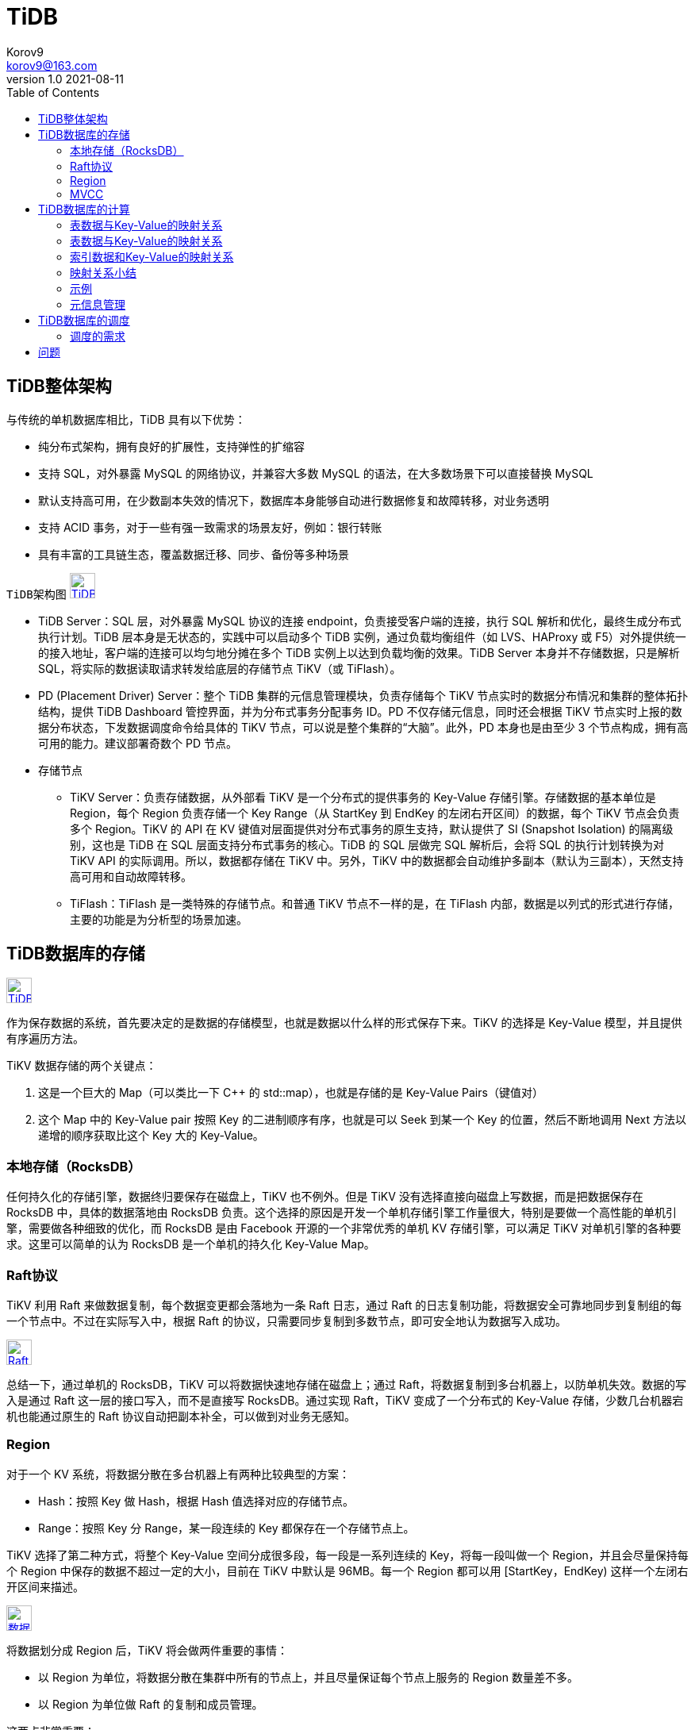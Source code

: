 = TiDB =
Korov9 <korov9@163.com>
v1.0 2021-08-11
:toc: right
:imagesdir: picture
:source-highlighter: pygments
:source-language: java

== TiDB整体架构 ==

与传统的单机数据库相比，TiDB 具有以下优势：

- 纯分布式架构，拥有良好的扩展性，支持弹性的扩缩容
-  支持 SQL，对外暴露 MySQL 的网络协议，并兼容大多数 MySQL 的语法，在大多数场景下可以直接替换 MySQL
- 默认支持高可用，在少数副本失效的情况下，数据库本身能够自动进行数据修复和故障转移，对业务透明
- 支持 ACID 事务，对于一些有强一致需求的场景友好，例如：银行转账
- 具有丰富的工具链生态，覆盖数据迁移、同步、备份等多种场景

`TiDB架构图`
image:Snipaste_2021-08-11_10-53-18.png["TiDB架构图",height=32,link="screen.png",scaledwidth="75%"align="left"]

- TiDB Server：SQL 层，对外暴露 MySQL 协议的连接 endpoint，负责接受客户端的连接，执行 SQL 解析和优化，最终生成分布式执行计划。TiDB 层本身是无状态的，实践中可以启动多个 TiDB 实例，通过负载均衡组件（如 LVS、HAProxy 或 F5）对外提供统一的接入地址，客户端的连接可以均匀地分摊在多个 TiDB 实例上以达到负载均衡的效果。TiDB Server 本身并不存储数据，只是解析 SQL，将实际的数据读取请求转发给底层的存储节点 TiKV（或 TiFlash）。
- PD (Placement Driver) Server：整个 TiDB 集群的元信息管理模块，负责存储每个 TiKV 节点实时的数据分布情况和集群的整体拓扑结构，提供 TiDB Dashboard 管控界面，并为分布式事务分配事务 ID。PD 不仅存储元信息，同时还会根据 TiKV 节点实时上报的数据分布状态，下发数据调度命令给具体的 TiKV 节点，可以说是整个集群的“大脑”。此外，PD 本身也是由至少 3 个节点构成，拥有高可用的能力。建议部署奇数个 PD 节点。
- 存储节点
* TiKV Server：负责存储数据，从外部看 TiKV 是一个分布式的提供事务的 Key-Value 存储引擎。存储数据的基本单位是 Region，每个 Region 负责存储一个 Key Range（从 StartKey 到 EndKey 的左闭右开区间）的数据，每个 TiKV 节点会负责多个 Region。TiKV 的 API 在 KV 键值对层面提供对分布式事务的原生支持，默认提供了 SI (Snapshot Isolation) 的隔离级别，这也是 TiDB 在 SQL 层面支持分布式事务的核心。TiDB 的 SQL 层做完 SQL 解析后，会将 SQL 的执行计划转换为对 TiKV API 的实际调用。所以，数据都存储在 TiKV 中。另外，TiKV 中的数据都会自动维护多副本（默认为三副本），天然支持高可用和自动故障转移。
* TiFlash：TiFlash 是一类特殊的存储节点。和普通 TiKV 节点不一样的是，在 TiFlash 内部，数据是以列式的形式进行存储，主要的功能是为分析型的场景加速。

== TiDB数据库的存储 ==

image:Snipaste_2021-08-11_11-02-22.png["TiDB存储架构",height=32,link="screen.png",scaledwidth="75%"align="left"]

作为保存数据的系统，首先要决定的是数据的存储模型，也就是数据以什么样的形式保存下来。TiKV 的选择是 Key-Value 模型，并且提供有序遍历方法。

TiKV 数据存储的两个关键点：

. 这是一个巨大的 Map（可以类比一下 C++ 的 std::map），也就是存储的是 Key-Value Pairs（键值对）
. 这个 Map 中的 Key-Value pair 按照 Key 的二进制顺序有序，也就是可以 Seek 到某一个 Key 的位置，然后不断地调用 Next 方法以递增的顺序获取比这个 Key 大的 Key-Value。

=== 本地存储（RocksDB） ===

任何持久化的存储引擎，数据终归要保存在磁盘上，TiKV 也不例外。但是 TiKV 没有选择直接向磁盘上写数据，而是把数据保存在 RocksDB 中，具体的数据落地由 RocksDB 负责。这个选择的原因是开发一个单机存储引擎工作量很大，特别是要做一个高性能的单机引擎，需要做各种细致的优化，而 RocksDB 是由 Facebook 开源的一个非常优秀的单机 KV 存储引擎，可以满足 TiKV 对单机引擎的各种要求。这里可以简单的认为 RocksDB 是一个单机的持久化 Key-Value Map。

=== Raft协议 ===

TiKV 利用 Raft 来做数据复制，每个数据变更都会落地为一条 Raft 日志，通过 Raft 的日志复制功能，将数据安全可靠地同步到复制组的每一个节点中。不过在实际写入中，根据 Raft 的协议，只需要同步复制到多数节点，即可安全地认为数据写入成功。

image:Snipaste_2021-08-11_11-09-18.png["Raft协议",height=32,link="screen.png",scaledwidth="75%"align="left"]

总结一下，通过单机的 RocksDB，TiKV 可以将数据快速地存储在磁盘上；通过 Raft，将数据复制到多台机器上，以防单机失效。数据的写入是通过 Raft 这一层的接口写入，而不是直接写 RocksDB。通过实现 Raft，TiKV 变成了一个分布式的 Key-Value 存储，少数几台机器宕机也能通过原生的 Raft 协议自动把副本补全，可以做到对业务无感知。

=== Region ===

对于一个 KV 系统，将数据分散在多台机器上有两种比较典型的方案：

- Hash：按照 Key 做 Hash，根据 Hash 值选择对应的存储节点。
- Range：按照 Key 分 Range，某一段连续的 Key 都保存在一个存储节点上。

TiKV 选择了第二种方式，将整个 Key-Value 空间分成很多段，每一段是一系列连续的 Key，将每一段叫做一个 Region，并且会尽量保持每个 Region 中保存的数据不超过一定的大小，目前在 TiKV 中默认是 96MB。每一个 Region 都可以用 [StartKey，EndKey) 这样一个左闭右开区间来描述。

image:Snipaste_2021-08-11_11-13-56.png["数据存储",height=32,link="screen.png",scaledwidth="75%"align="left"]

将数据划分成 Region 后，TiKV 将会做两件重要的事情：

- 以 Region 为单位，将数据分散在集群中所有的节点上，并且尽量保证每个节点上服务的 Region 数量差不多。
- 以 Region 为单位做 Raft 的复制和成员管理。

这两点非常重要：

- 先看第一点，数据按照 Key 切分成很多 Region，每个 Region 的数据只会保存在一个节点上面（暂不考虑多副本）。TiDB 系统会有一个组件（PD）来负责将 Region 尽可能均匀的散布在集群中所有的节点上，这样一方面实现了存储容量的水平扩展（增加新的节点后，会自动将其他节点上的 Region 调度过来），另一方面也实现了负载均衡（不会出现某个节点有很多数据，其他节点上没什么数据的情况）。同时为了保证上层客户端能够访问所需要的数据，系统中也会有一个组件（PD）记录 Region 在节点上面的分布情况，也就是通过任意一个 Key 就能查询到这个 Key 在哪个 Region 中，以及这个 Region 目前在哪个节点上（即 Key 的位置路由信息）。至于负责这两项重要工作的组件（PD），会在后续介绍。
- 对于第二点，TiKV 是以 Region 为单位做数据的复制，也就是一个 Region 的数据会保存多个副本，TiKV 将每一个副本叫做一个 Replica。Replica 之间是通过 Raft 来保持数据的一致，一个 Region 的多个 Replica 会保存在不同的节点上，构成一个 Raft Group。其中一个 Replica 会作为这个 Group 的 Leader，其他的 Replica 作为 Follower。默认情况下，所有的读和写都是通过 Leader 进行，读操作在 Leader 上即可完成，而写操作再由 Leader 复制给 Follower。

image:Snipaste_2021-08-11_11-19-33.png["Raft Group",height=32,link="screen.png",scaledwidth="75%"align="left"]

=== MVCC ===

TiKV 的 MVCC 实现是通过在 Key 后面添加版本号来实现，简单来说，没有 MVCC 之前，可以把 TiKV 看做这样的：

[source,text]
.KV
----
Key1 -> Value
Key2 -> Value
……
KeyN -> Value
----

有了 MVCC 之后，TiKV 的 Key 排列是这样的：

[source,text]
.KV
----
Key1_Version3 -> Value
Key1_Version2 -> Value
Key1_Version1 -> Value
……
Key2_Version4 -> Value
Key2_Version3 -> Value
Key2_Version2 -> Value
Key2_Version1 -> Value
……
KeyN_Version2 -> Value
KeyN_Version1 -> Value
……
----

注意，对于同一个 Key 的多个版本，版本号较大的会被放在前面，版本号小的会被放在后面（Key 是有序的排列），这样当用户通过一个 Key + Version 来获取 Value 的时候，可以通过 Key 和 Version 构造出 MVCC 的 Key，也就是 Key_Version。然后可以直接通过 RocksDB 的 SeekPrefix(Key_Version) API，定位到第一个大于等于这个 Key_Version 的位置。

== TiDB数据库的计算 ==

=== 表数据与Key-Value的映射关系 ===

这里的数据主要包括以下两个方面：

- 表中每一行的数据，以下简称表数据
- 表中所有索引的数据，以下简称索引数据

=== 表数据与Key-Value的映射关系 ===

TiDB 中的表数据与 Key-Value 的映射关系作了如下设计：

- 为了保证同一个表的数据放在一起，方便查找，TiDB 会为每个表分配一个表 ID，用 TableID 表示。表 ID 是一个整数，在整个集群内唯一。
- TiDB 会为表中每行数据分配一个行 ID，用 RowID 表示。行 ID 也是一个整数，在表内唯一。对于行 ID，TiDB 做了一个小优化，如果某个表有整数型的主键，TiDB 会使用主键的值当做这一行数据的行 ID。

每行数据按照如下规则编码成 (Key, Value) 键值对：

[source]
----
Key:   tablePrefix{TableID}_recordPrefixSep{RowID}
Value: [col1, col2, col3, col4]
----

其中 `tablePrefix` 和 `recordPrefixSep` 都是特定的字符串常量，用于在 Key 空间内区分其他数据。其具体值在后面的小结中给出。

=== 索引数据和Key-Value的映射关系 ===

TiDB 同时支持主键和二级索引（包括唯一索引和非唯一索引）。与表数据映射方案类似，TiDB 为表中每个索引分配了一个索引 ID，用 `IndexID` 表示。

对于主键和唯一索引，需要根据键值快速定位到对应的 RowID，因此，按照如下规则编码成 (Key, Value) 键值对：

[source]
----
Key:   tablePrefix{tableID}_indexPrefixSep{indexID}_indexedColumnsValue
Value: RowID
----

对于不需要满足唯一性约束的普通二级索引，一个键值可能对应多行，需要根据键值范围查询对应的 RowID。因此，按照如下规则编码成 (Key, Value) 键值对：

[source]
----
Key:   tablePrefix{TableID}_indexPrefixSep{IndexID}_indexedColumnsValue_{RowID}
Value: null
----

=== 映射关系小结 ===

上述所有编码规则中的 `tablePrefix` 、 `recordPrefixSep` 和 `indexPrefixSep` 都是字符串常量，用于在 Key 空间内区分其他数据，定义如下：

[source]
----
tablePrefix     = []byte{'t'}
recordPrefixSep = []byte{'r'}
indexPrefixSep  = []byte{'i'}
----

另外请注意，上述方案中，无论是表数据还是索引数据的 Key 编码方案，一个表内所有的行都有相同的 Key 前缀，一个索引的所有数据也都有相同的前缀。这样具有相同的前缀的数据，在 TiKV 的 Key 空间内，是排列在一起的。因此只要小心地设计后缀部分的编码方案，保证编码前和编码后的比较关系不变，就可以将表数据或者索引数据有序地保存在 TiKV 中。采用这种编码后，一个表的所有行数据会按照 RowID 顺序地排列在 TiKV 的 Key 空间中，某一个索引的数据也会按照索引数据的具体的值（编码方案中的 indexedColumnsValue）顺序地排列在 Key 空间内。

=== 示例 ===

表：

[source, sql]
----
CREATE TABLE User (
    ID int,
    Name varchar(20),
    Role varchar(20),
    Age int,
    PRIMARY KEY (ID),
    KEY idxAge (Age)
);
----

表中有三行数据：

[source,csv]
----
1, "TiDB", "SQL Layer", 10
2, "TiKV", "KV Engine", 20
3, "PD", "Manager", 30
----

首先每行数据都会映射为一个 (Key, Value) 键值对，同时该表有一个 int 类型的主键，所以 RowID 的值即为该主键的值。假设该表的 TableID 为 10，则其存储在 TiKV 上的表数据为：

[source,csv]
----
t10_r1 --> ["TiDB", "SQL Layer", 10]
t10_r2 --> ["TiKV", "KV Engine", 20]
t10_r3 --> ["PD", "Manager", 30]
----

普通二级索引 `idxAge`,假设这个索引的 `IndexID` 为1：

[source,csv]
----
t10_i1_10_1 --> null
t10_i1_20_2 --> null
t10_i1_30_3 --> null
----

=== 元信息管理 ===

TiDB 中每个 `Database` 和 `Table` 都有元信息，也就是其定义以及各项属性。这些信息也需要持久化，TiDB 将这些信息也存储在了 TiKV 中。

每个 Database/Table 都被分配了一个唯一的 ID，这个 ID 作为唯一标识，并且在编码为 Key-Value 时，这个 ID 都会编码到 Key 中，再加上 m_ 前缀。这样可以构造出一个 Key，Value 中存储的是序列化后的元信息。

除此之外，TiDB 还用一个专门的 (Key, Value) 键值对存储当前所有表结构信息的最新版本号。这个键值对是全局的，每次 DDL 操作的状态改变时其版本号都会加 1。目前，TiDB 把这个键值对持久化存储在 PD Server 中，其 Key 是 "/tidb/ddl/global_schema_version"，Value 是类型为 int64 的版本号值。TiDB 采用 Online Schema 变更算法，有一个后台线程在不断地检查 PD Server 中存储的表结构信息的版本号是否发生变化，并且保证在一定时间内一定能够获取版本的变化。

== TiDB数据库的调度 ==

考虑以下场景：

- 为了提高集群的空间利用率，需要根据 Region 的空间占用对副本进行合理的分布。
- 集群进行跨机房部署的时候，要保证一个机房掉线，不会丢失 Raft Group 的多个副本。
- 添加一个节点进入 TiKV 集群之后，需要合理地将集群中其他节点上的数据搬到新增节点。
- 当一个节点掉线时，需要考虑快速稳定地进行容灾。
** 从节点的恢复时间来看
*** 如果节点只是短暂掉线（重启服务），是否需要进行调度。
*** 如果节点是长时间掉线（磁盘故障，数据全部丢失），如何进行调度。
** 假设集群需要每个 Raft Group 有 N 个副本，从单个 Raft Group 的副本个数来看
*** 副本数量不够（例如节点掉线，失去副本），需要选择适当的机器的进行补充。
*** 副本数量过多（例如掉线的节点又恢复正常，自动加入集群），需要合理的删除多余的副本。
- 读/写通过 Leader 进行，Leader 的分布只集中在少量几个节点会对集群造成影响。
- 并不是所有的 Region 都被频繁的访问，可能访问热点只在少数几个 Region，需要通过调度进行负载均衡。
- 集群在做负载均衡的时候，往往需要搬迁数据，这种数据的迁移可能会占用大量的网络带宽、磁盘 IO 以及 CPU，进而影响在线服务。

=== 调度的需求 ===

对以上的问题和场景进行分类和整理，可归为以下两类：

==== 第一类：作为一个分布式高可用存储系统，必须满足的需求，包括几种：

- 副本数量不能多也不能少
- 副本需要根据拓扑结构分布在不同属性的机器上
- 节点宕机或异常能够自动合理快速地进行容灾

==== 第二类：作为一个良好的分布式系统，需要考虑的地方包括：

- 维持整个集群的 Leader 分布均匀
- 维持每个节点的储存容量均匀
- 维持访问热点分布均匀
- 控制负载均衡的速度，避免影响在线服务
- 管理节点状态，包括手动上线/下线节点

调度的基本操作

调度的基本操作指的是为了满足调度的策略。上述调度需求可整理为以下三个操作：

    增加一个副本
    删除一个副本
    将 Leader 角色在一个 Raft Group 的不同副本之间 transfer（迁移）。

刚好 Raft 协议通过 AddReplica、RemoveReplica、TransferLeader 这三个命令，可以支撑上述三种基本操作。
信息收集

调度依赖于整个集群信息的收集，简单来说，调度需要知道每个 TiKV 节点的状态以及每个 Region 的状态。TiKV 集群会向 PD 汇报两类消息，TiKV 节点信息和 Region 信息：

每个 TiKV 节点会定期向 PD 汇报节点的状态信息

TiKV 节点（Store）与 PD 之间存在心跳包，一方面 PD 通过心跳包检测每个 Store 是否存活，以及是否有新加入的 Store；另一方面，心跳包中也会携带这个 Store 的状态信息，主要包括：

    总磁盘容量
    可用磁盘容量
    承载的 Region 数量
    数据写入/读取速度
    发送/接受的 Snapshot 数量（副本之间可能会通过 Snapshot 同步数据）
    是否过载
    labels 标签信息（标签是具备层级关系的一系列 Tag，能够感知拓扑信息）

每个 Raft Group 的 Leader 会定期向 PD 汇报 Region 的状态信息

每个 Raft Group 的 Leader 和 PD 之间存在心跳包，用于汇报这个Region 的状态，主要包括下面几点信息：

    Leader 的位置
    Followers 的位置
    掉线副本的个数
    数据写入/读取的速度

PD 不断的通过这两类心跳消息收集整个集群的信息，再以这些信息作为决策的依据。

除此之外，PD 还可以通过扩展的接口接受额外的信息，用来做更准确的决策。比如当某个 Store 的心跳包中断的时候，PD 并不能判断这个节点是临时失效还是永久失效，只能经过一段时间的等待（默认是 30 分钟），如果一直没有心跳包，就认为该 Store 已经下线，再决定需要将这个 Store 上面的 Region 都调度走。

但是有的时候，是运维人员主动将某台机器下线，这个时候，可以通过 PD 的管理接口通知 PD 该 Store 不可用，PD 就可以马上判断需要将这个 Store 上面的 Region 都调度走。
调度的策略

PD 收集了这些信息后，还需要一些策略来制定具体的调度计划。

一个 Region 的副本数量正确

当 PD 通过某个 Region Leader 的心跳包发现这个 Region 的副本数量不满足要求时，需要通过 Add/Remove Replica 操作调整副本数量。出现这种情况的可能原因是：

    某个节点掉线，上面的数据全部丢失，导致一些 Region 的副本数量不足
    某个掉线节点又恢复服务，自动接入集群，这样之前已经补足了副本的 Region 的副本数量过多，需要删除某个副本
    管理员调整副本策略，修改了 max-replicas 的配置

一个 Raft Group 中的多个副本不在同一个位置

注意这里用的是『同一个位置』而不是『同一个节点』。在一般情况下，PD 只会保证多个副本不落在一个节点上，以避免单个节点失效导致多个副本丢失。在实际部署中，还可能出现下面这些需求：

    多个节点部署在同一台物理机器上
    TiKV 节点分布在多个机架上，希望单个机架掉电时，也能保证系统可用性
    TiKV 节点分布在多个 IDC 中，希望单个机房掉电时，也能保证系统可用性

这些需求本质上都是某一个节点具备共同的位置属性，构成一个最小的『容错单元』，希望这个单元内部不会存在一个 Region 的多个副本。这个时候，可以给节点配置 labels 并且通过在 PD 上配置 location-labels 来指名哪些 label 是位置标识，需要在副本分配的时候尽量保证一个 Region 的多个副本不会分布在具有相同的位置标识的节点上。

副本在 Store 之间的分布均匀分配

由于每个 Region 的副本中存储的数据容量上限是固定的，通过维持每个节点上面副本数量的均衡，使得各节点间承载的数据更均衡。

Leader 数量在 Store 之间均匀分配

Raft 协议要求读取和写入都通过 Leader 进行，所以计算的负载主要在 Leader 上面，PD 会尽可能将 Leader 在节点间分散开。

访问热点数量在 Store 之间均匀分配

每个 Store 以及 Region Leader 在上报信息时携带了当前访问负载的信息，比如 Key 的读取/写入速度。PD 会检测出访问热点，且将其在节点之间分散开。

各个 Store 的存储空间占用大致相等

每个 Store 启动的时候都会指定一个 Capacity 参数，表明这个 Store 的存储空间上限，PD 在做调度的时候，会考虑节点的存储空间剩余量。

控制调度速度，避免影响在线服务

调度操作需要耗费 CPU、内存、磁盘 IO 以及网络带宽，需要避免对线上服务造成太大影响。PD 会对当前正在进行的操作数量进行控制，默认的速度控制是比较保守的，如果希望加快调度（比如停服务升级或者增加新节点，希望尽快调度），那么可以通过调节 PD 参数动态加快调度速度。
调度的实现

本节介绍调度的实现

PD 不断地通过 Store 或者 Leader 的心跳包收集整个集群信息，并且根据这些信息以及调度策略生成调度操作序列。每次收到 Region Leader 发来的心跳包时，PD 都会检查这个 Region 是否有待进行的操作，然后通过心跳包的回复消息，将需要进行的操作返回给 Region Leader，并在后面的心跳包中监测执行结果。

注意这里的操作只是给 Region Leader 的建议，并不保证一定能得到执行，具体是否会执行以及什么时候执行，由 Region Leader 根据当前自身状态来定。

== 问题 ==

[source, sql]
----
insert into siem_threat_info_202104_bak1 select * from siem_threat_info_202104
[2021-08-11 14:09:50] [HY000][8004] (conn=105) Transaction is too large, size: 104858341
----

对表中的列进行删除或则增加都是毫秒级别，应该是只改了表结构的元数据，而没有改底层数据，而修改表中列的类型，例如从datatime改为varchar就会耗时很长时间，这应该是改了底层数据

mysql增加列和删除列都要全部改一遍底层数据